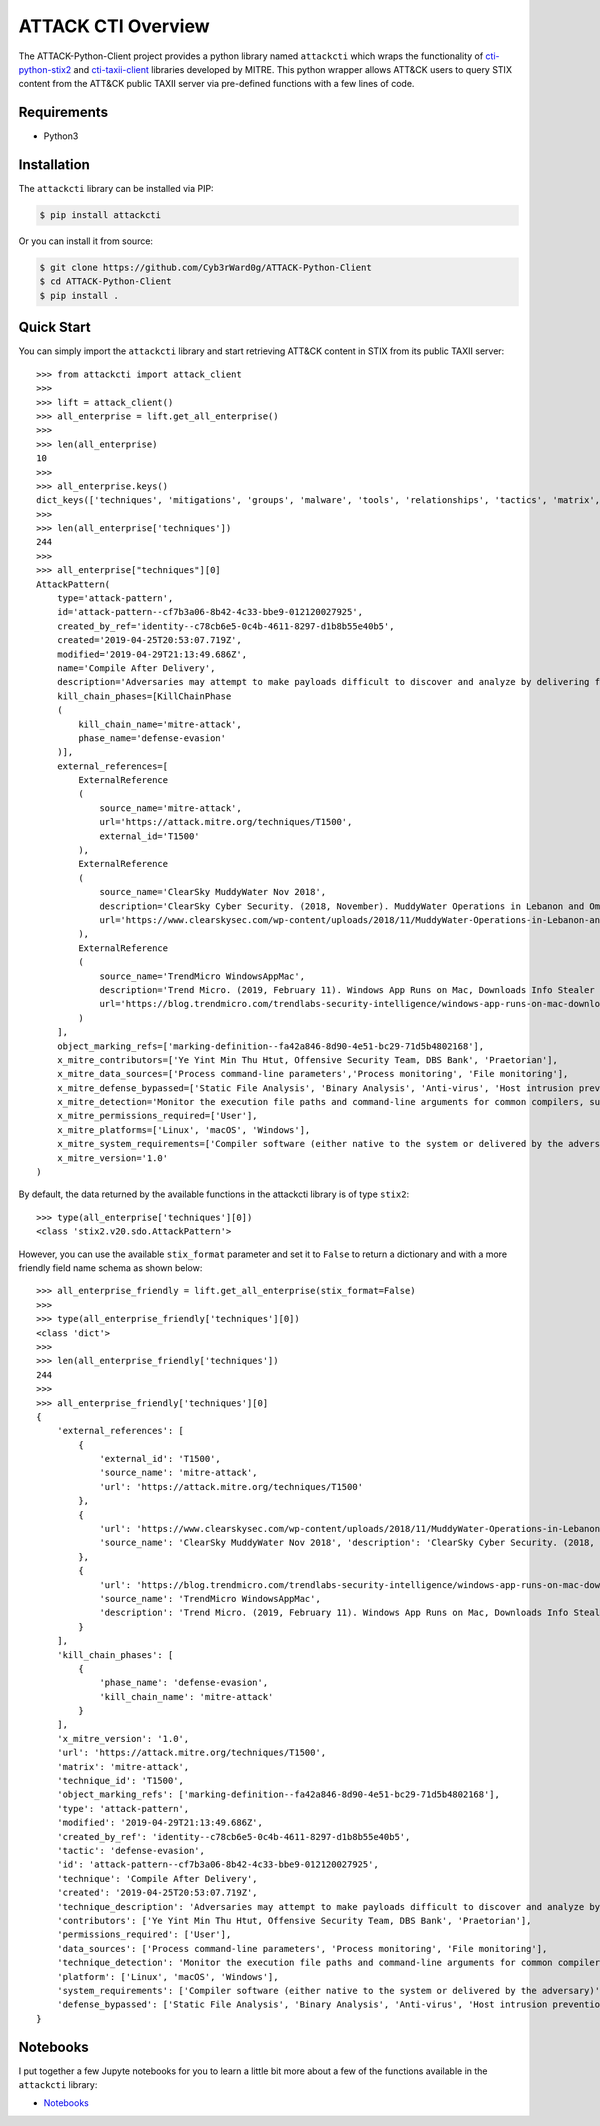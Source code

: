 ATTACK CTI Overview
===================

The ATTACK-Python-Client project provides a python library named ``attackcti`` which wraps the functionality of `cti-python-stix2 <https://github.com/oasis-open/cti-python-stix2>`_ and `cti-taxii-client <https://github.com/oasis-open/cti-taxii-client>`_ libraries developed by MITRE.
This python wrapper allows ATT&CK users to query STIX content from the ATT&CK public TAXII server via pre-defined functions with a few lines of code.

Requirements
############

* Python3

Installation
############

The ``attackcti`` library can be installed via PIP:

.. code-block:: console

    $ pip install attackcti

Or you can install it from source:

.. code-block:: console

    $ git clone https://github.com/Cyb3rWard0g/ATTACK-Python-Client
    $ cd ATTACK-Python-Client
    $ pip install .

Quick Start
###########

You can simply import the ``attackcti`` library and start retrieving ATT&CK content in STIX from its public TAXII server::

    >>> from attackcti import attack_client
    >>>
    >>> lift = attack_client()
    >>> all_enterprise = lift.get_all_enterprise()
    >>>
    >>> len(all_enterprise)
    10
    >>>
    >>> all_enterprise.keys()
    dict_keys(['techniques', 'mitigations', 'groups', 'malware', 'tools', 'relationships', 'tactics', 'matrix', 'identity', 'marking-definition'])
    >>>
    >>> len(all_enterprise['techniques'])
    244
    >>>
    >>> all_enterprise["techniques"][0]
    AttackPattern(
        type='attack-pattern',
        id='attack-pattern--cf7b3a06-8b42-4c33-bbe9-012120027925',
        created_by_ref='identity--c78cb6e5-0c4b-4611-8297-d1b8b55e40b5',
        created='2019-04-25T20:53:07.719Z',
        modified='2019-04-29T21:13:49.686Z',
        name='Compile After Delivery',
        description='Adversaries may attempt to make payloads difficult to discover and analyze by delivering files to victims as uncompiled code. Similar to [Obfuscated Files or Information](https://attack.mitre.org/techniques/T1027), text-based source code files may subvert analysis and scrutiny from protections targeting executables/binaries. These payloads will need to be compiled before execution; typically via native utilities such as csc.exe or GCC/MinGW.(Citation: ClearSky MuddyWater Nov 2018)\n\nSource code payloads may also be encrypted, encoded, and/or embedded within other files, such as those delivered as a [Spearphishing Attachment](https://attack.mitre.org/techniques/T1193). Payloads may also be delivered in formats unrecognizable and inherently benign to the native OS (ex: EXEs on macOS/Linux) before later being (re)compiled into a proper executable binary with a bundled compiler and execution framework.(Citation: TrendMicro WindowsAppMac)\n',
        kill_chain_phases=[KillChainPhase
        (
            kill_chain_name='mitre-attack',
            phase_name='defense-evasion'
        )],
        external_references=[
            ExternalReference
            (
                source_name='mitre-attack',
                url='https://attack.mitre.org/techniques/T1500',
                external_id='T1500'
            ),
            ExternalReference
            (
                source_name='ClearSky MuddyWater Nov 2018',
                description='ClearSky Cyber Security. (2018, November). MuddyWater Operations in Lebanon and Oman: Using an Israeli compromised domain for a two-stage campaign. Retrieved November 29, 2018.',
                url='https://www.clearskysec.com/wp-content/uploads/2018/11/MuddyWater-Operations-in-Lebanon-and-Oman.pdf'
            ),
            ExternalReference
            (
                source_name='TrendMicro WindowsAppMac',
                description='Trend Micro. (2019, February 11). Windows App Runs on Mac, Downloads Info Stealer and Adware. Retrieved April 25, 2019.',
                url='https://blog.trendmicro.com/trendlabs-security-intelligence/windows-app-runs-on-mac-downloads-info-stealer-and-adware/'
            )
        ],
        object_marking_refs=['marking-definition--fa42a846-8d90-4e51-bc29-71d5b4802168'],
        x_mitre_contributors=['Ye Yint Min Thu Htut, Offensive Security Team, DBS Bank', 'Praetorian'],
        x_mitre_data_sources=['Process command-line parameters','Process monitoring', 'File monitoring'],
        x_mitre_defense_bypassed=['Static File Analysis', 'Binary Analysis', 'Anti-virus', 'Host intrusion prevention systems', 'Signature-based detection'],
        x_mitre_detection='Monitor the execution file paths and command-line arguments for common compilers, such as csc.exe and GCC/MinGW, and correlate with other suspicious behavior to reduce false positives from normal user and administrator behavior. The compilation of payloads may also generate file creation and/or file write events. Look for non-native binary formats and cross-platform compiler and execution frameworks like Mono and determine if they have a legitimate purpose on the system.(Citation: TrendMicro WindowsAppMac) Typically these should only be used in specific and limited cases, like for software development.',
        x_mitre_permissions_required=['User'],
        x_mitre_platforms=['Linux', 'macOS', 'Windows'],
        x_mitre_system_requirements=['Compiler software (either native to the system or delivered by the adversary)'],
        x_mitre_version='1.0'
    )

By default, the data returned by the available functions in the attackcti library is of type ``stix2``::

    >>> type(all_enterprise['techniques'][0])
    <class 'stix2.v20.sdo.AttackPattern'>

However, you can use the available ``stix_format`` parameter and set it to ``False``  to return a dictionary and with a more friendly field name schema as shown below::

    >>> all_enterprise_friendly = lift.get_all_enterprise(stix_format=False)
    >>>
    >>> type(all_enterprise_friendly['techniques'][0])
    <class 'dict'>
    >>>
    >>> len(all_enterprise_friendly['techniques'])
    244
    >>>
    >>> all_enterprise_friendly['techniques'][0]
    {
        'external_references': [
            {
                'external_id': 'T1500',
                'source_name': 'mitre-attack',
                'url': 'https://attack.mitre.org/techniques/T1500'
            }, 
            {
                'url': 'https://www.clearskysec.com/wp-content/uploads/2018/11/MuddyWater-Operations-in-Lebanon-and-Oman.pdf',
                'source_name': 'ClearSky MuddyWater Nov 2018', 'description': 'ClearSky Cyber Security. (2018, November). MuddyWater Operations in Lebanon and Oman: Using an Israeli compromised domain for a two-stage campaign. Retrieved November 29, 2018.'
            }, 
            {
                'url': 'https://blog.trendmicro.com/trendlabs-security-intelligence/windows-app-runs-on-mac-downloads-info-stealer-and-adware/',
                'source_name': 'TrendMicro WindowsAppMac',
                'description': 'Trend Micro. (2019, February 11). Windows App Runs on Mac, Downloads Info Stealer and Adware. Retrieved April 25, 2019.'
            }
        ],
        'kill_chain_phases': [
            {
                'phase_name': 'defense-evasion',
                'kill_chain_name': 'mitre-attack'
            }
        ],
        'x_mitre_version': '1.0',
        'url': 'https://attack.mitre.org/techniques/T1500',
        'matrix': 'mitre-attack',
        'technique_id': 'T1500',
        'object_marking_refs': ['marking-definition--fa42a846-8d90-4e51-bc29-71d5b4802168'],
        'type': 'attack-pattern', 
        'modified': '2019-04-29T21:13:49.686Z',
        'created_by_ref': 'identity--c78cb6e5-0c4b-4611-8297-d1b8b55e40b5',
        'tactic': 'defense-evasion',
        'id': 'attack-pattern--cf7b3a06-8b42-4c33-bbe9-012120027925',
        'technique': 'Compile After Delivery',
        'created': '2019-04-25T20:53:07.719Z',
        'technique_description': 'Adversaries may attempt to make payloads difficult to discover and analyze by delivering files to victims as uncompiled code. Similar to [Obfuscated Files or Information](https://attack.mitre.org/techniques/T1027), text-based source code files may subvert analysis and scrutiny from protections targeting executables/binaries. These payloads will need to be compiled before execution; typically via native utilities such as csc.exe or GCC/MinGW.(Citation: ClearSky MuddyWater Nov 2018)\n\nSource code payloads may also be encrypted, encoded, and/or embedded within other files, such as those delivered as a [Spearphishing Attachment](https://attack.mitre.org/techniques/T1193). Payloads may also be delivered in formats unrecognizable and inherently benign to the native OS (ex: EXEs on macOS/Linux) before later being (re)compiled into a proper executable binary with a bundled compiler and execution framework.(Citation: TrendMicro WindowsAppMac)\n',
        'contributors': ['Ye Yint Min Thu Htut, Offensive Security Team, DBS Bank', 'Praetorian'],
        'permissions_required': ['User'],
        'data_sources': ['Process command-line parameters', 'Process monitoring', 'File monitoring'],
        'technique_detection': 'Monitor the execution file paths and command-line arguments for common compilers, such as csc.exe and GCC/MinGW, and correlate with other suspicious behavior to reduce false positives from normal user and administrator behavior. The compilation of payloads may also generate file creation and/or file write events. Look for non-native binary formats and cross-platform compiler and execution frameworks like Mono and determine if they have a legitimate purpose on the system.(Citation: TrendMicro WindowsAppMac) Typically these should only be used in specific and limited cases, like for software development.',
        'platform': ['Linux', 'macOS', 'Windows'],
        'system_requirements': ['Compiler software (either native to the system or delivered by the adversary)'],
        'defense_bypassed': ['Static File Analysis', 'Binary Analysis', 'Anti-virus', 'Host intrusion prevention systems', 'Signature-based detection']
    }

Notebooks
#########

I put together a few Jupyte notebooks for you to learn a little bit more about a few of the functions available in the ``attackcti`` library:

* `Notebooks <https://github.com/Cyb3rWard0g/ATTACK-Python-Client/tree/master/notebooks>`_